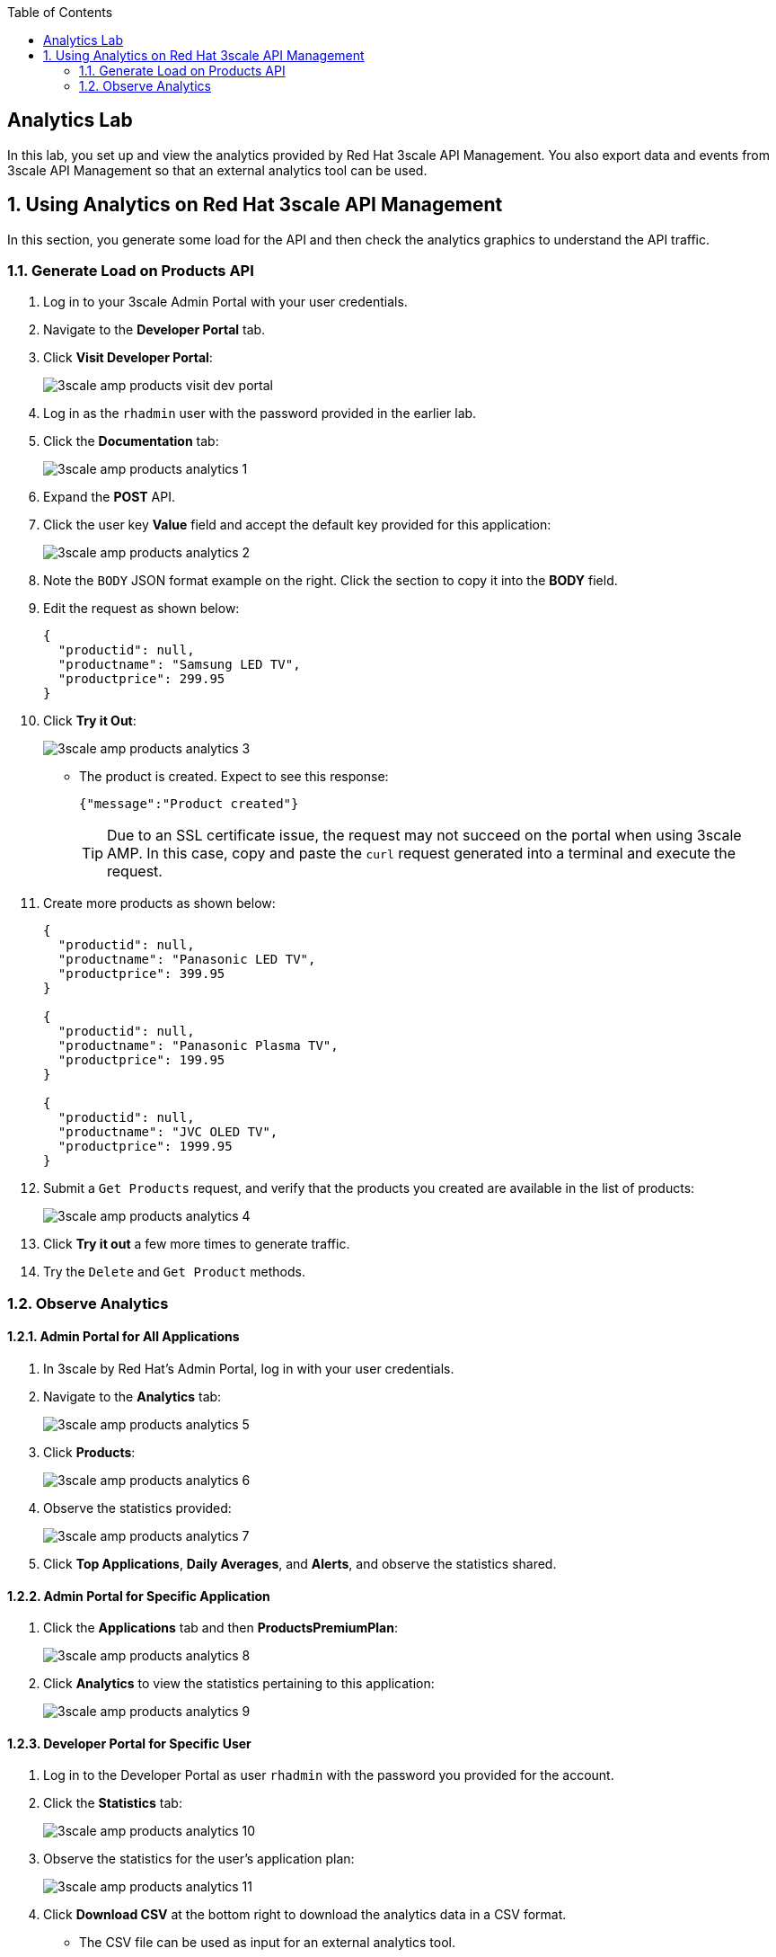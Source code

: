 :scrollbar:
:data-uri:
:toc2:



== Analytics Lab

In this lab, you set up and view the analytics provided by Red Hat 3scale API Management. You also export data and events from 3scale API Management so that an external analytics tool can be used.

:numbered:

== Using Analytics on Red Hat 3scale API Management

In this section, you generate some load for the API and then check the analytics graphics to understand the API traffic.

=== Generate Load on Products API

. Log in to your 3scale Admin Portal with your user credentials.
. Navigate to the *Developer Portal* tab.
. Click *Visit Developer Portal*:
+
image::images/3scale_amp_products_visit_dev_portal.png[]

. Log in as the `rhadmin` user with the password provided in the earlier lab.
. Click the *Documentation* tab:
+
image::images/3scale_amp_products_analytics_1.png[]

. Expand the *POST* API.
. Click the user key *Value* field and accept the default key provided for this application:
+
image::images/3scale_amp_products_analytics_2.png[]

. Note the `BODY` JSON format example on the right. Click the section to copy it into the *BODY* field.
. Edit the request as shown below:
+

-----
{
  "productid": null,
  "productname": "Samsung LED TV",
  "productprice": 299.95
}
-----

. Click *Try it Out*:
+
image::images/3scale_amp_products_analytics_3.png[]

* The product is created. Expect to see this response:
+

-----
{"message":"Product created"}
-----
+
TIP: Due to an SSL certificate issue, the request may not succeed on the portal when using 3scale AMP. In this case, copy and paste the `curl` request generated into a terminal and execute the request.

. Create more products as shown below:
+

-----
{
  "productid": null,
  "productname": "Panasonic LED TV",
  "productprice": 399.95
}

{
  "productid": null,
  "productname": "Panasonic Plasma TV",
  "productprice": 199.95
}

{
  "productid": null,
  "productname": "JVC OLED TV",
  "productprice": 1999.95
}
-----

. Submit a `Get Products` request, and verify that the products you created are available in the list of products:
+
image::images/3scale_amp_products_analytics_4.png[]

. Click *Try it out* a few more times to generate traffic.
. Try the `Delete` and `Get Product` methods.

=== Observe Analytics

==== Admin Portal for All Applications

. In 3scale by Red Hat's Admin Portal, log in with your user credentials.
. Navigate to the *Analytics* tab:
+
image::images/3scale_amp_products_analytics_5.png[]
+
. Click *Products*:
+
image::images/3scale_amp_products_analytics_6.png[]

. Observe the statistics provided:
+
image::images/3scale_amp_products_analytics_7.png[]

. Click *Top Applications*, *Daily Averages*, and *Alerts*, and observe the statistics shared.

==== Admin Portal for Specific Application

. Click the *Applications* tab and then *ProductsPremiumPlan*:
+
image::images/3scale_amp_products_analytics_8.png[]

. Click *Analytics* to view the statistics pertaining to this application:
+
image::images/3scale_amp_products_analytics_9.png[]


==== Developer Portal for Specific User

. Log in to the Developer Portal as user `rhadmin` with the password you provided for the account.
. Click  the *Statistics* tab:
+
image::images/3scale_amp_products_analytics_10.png[]

. Observe the statistics for the user's application plan:
+
image::images/3scale_amp_products_analytics_11.png[]

. Click *Download CSV* at the bottom right to download the analytics data in a CSV format.
* The CSV file can be used as input for an external analytics tool.
